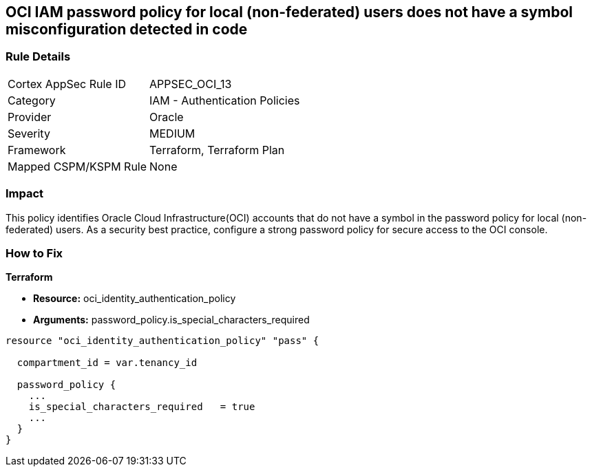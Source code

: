 == OCI IAM password policy for local (non-federated) users does not have a symbol misconfiguration detected in code


=== Rule Details

[cols="1,2"]
|===
|Cortex AppSec Rule ID |APPSEC_OCI_13
|Category |IAM - Authentication Policies
|Provider |Oracle
|Severity |MEDIUM
|Framework |Terraform, Terraform Plan
|Mapped CSPM/KSPM Rule |None
|===


=== Impact
This policy identifies Oracle Cloud Infrastructure(OCI) accounts that do not have a symbol in the password policy for local (non-federated) users.
As a security best practice, configure a strong password policy for secure access to the OCI console.

=== How to Fix


*Terraform* 


* *Resource:* oci_identity_authentication_policy
* *Arguments:*  password_policy.is_special_characters_required


[source,go]
----
resource "oci_identity_authentication_policy" "pass" {

  compartment_id = var.tenancy_id

  password_policy {
    ...
    is_special_characters_required   = true
    ...
  }
}
----

